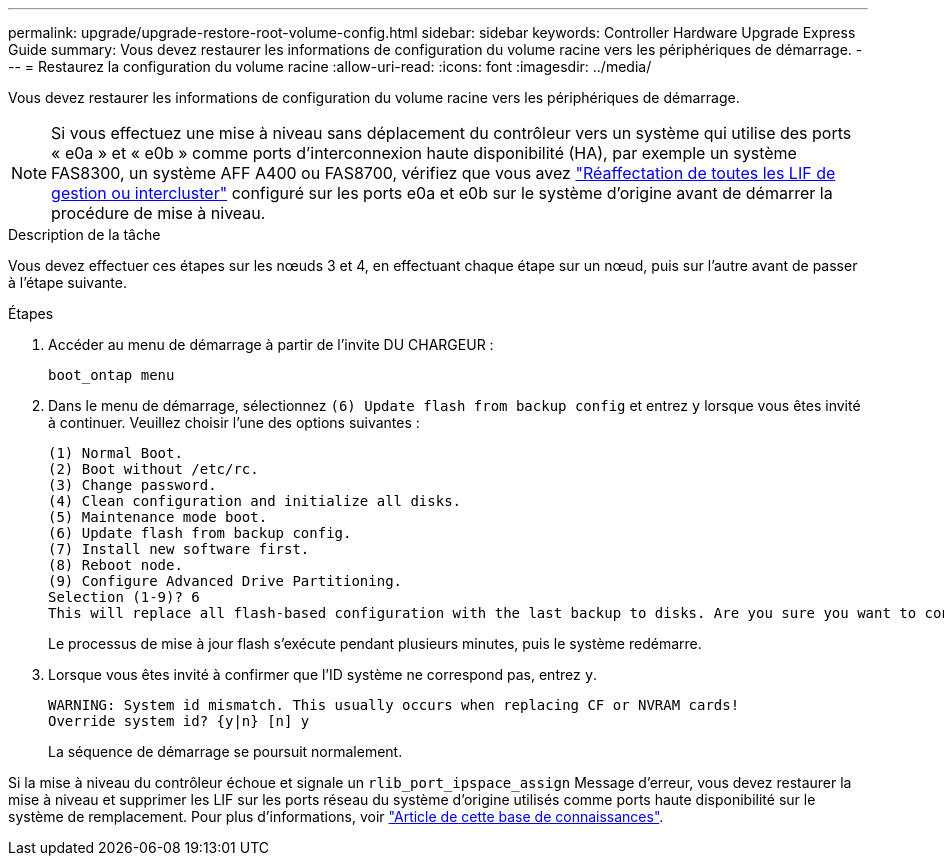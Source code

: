 ---
permalink: upgrade/upgrade-restore-root-volume-config.html 
sidebar: sidebar 
keywords: Controller Hardware Upgrade Express Guide 
summary: Vous devez restaurer les informations de configuration du volume racine vers les périphériques de démarrage. 
---
= Restaurez la configuration du volume racine
:allow-uri-read: 
:icons: font
:imagesdir: ../media/


[role="lead"]
Vous devez restaurer les informations de configuration du volume racine vers les périphériques de démarrage.


NOTE: Si vous effectuez une mise à niveau sans déplacement du contrôleur vers un système qui utilise des ports « e0a » et « e0b » comme ports d'interconnexion haute disponibilité (HA), par exemple un système FAS8300, un système AFF A400 ou FAS8700, vérifiez que vous avez link:upgrade-prepare-when-moving-storage.html#assign_lifs["Réaffectation de toutes les LIF de gestion ou intercluster"] configuré sur les ports e0a et e0b sur le système d'origine avant de démarrer la procédure de mise à niveau.

.Description de la tâche
Vous devez effectuer ces étapes sur les nœuds 3 et 4, en effectuant chaque étape sur un nœud, puis sur l'autre avant de passer à l'étape suivante.

.Étapes
. Accéder au menu de démarrage à partir de l'invite DU CHARGEUR :
+
`boot_ontap menu`

. Dans le menu de démarrage, sélectionnez `(6) Update flash from backup config` et entrez `y` lorsque vous êtes invité à continuer. Veuillez choisir l'une des options suivantes :
+
[listing]
----
(1) Normal Boot.
(2) Boot without /etc/rc.
(3) Change password.
(4) Clean configuration and initialize all disks.
(5) Maintenance mode boot.
(6) Update flash from backup config.
(7) Install new software first.
(8) Reboot node.
(9) Configure Advanced Drive Partitioning.
Selection (1-9)? 6
This will replace all flash-based configuration with the last backup to disks. Are you sure you want to continue?: y
----
+
Le processus de mise à jour flash s'exécute pendant plusieurs minutes, puis le système redémarre.

. Lorsque vous êtes invité à confirmer que l'ID système ne correspond pas, entrez `y`.
+
[listing]
----
WARNING: System id mismatch. This usually occurs when replacing CF or NVRAM cards!
Override system id? {y|n} [n] y
----
+
La séquence de démarrage se poursuit normalement.



Si la mise à niveau du contrôleur échoue et signale un `rlib_port_ipspace_assign` Message d'erreur, vous devez restaurer la mise à niveau et supprimer les LIF sur les ports réseau du système d'origine utilisés comme ports haute disponibilité sur le système de remplacement. Pour plus d'informations, voir link:https://kb.netapp.com/Advice_and_Troubleshooting/Data_Storage_Systems/FAS_Systems/PANIC_%3A_rlib_port_ipspace_assign%3A_port_e0a_could_not_be_moved_to_HA_ipspace["Article de cette base de connaissances"^].
